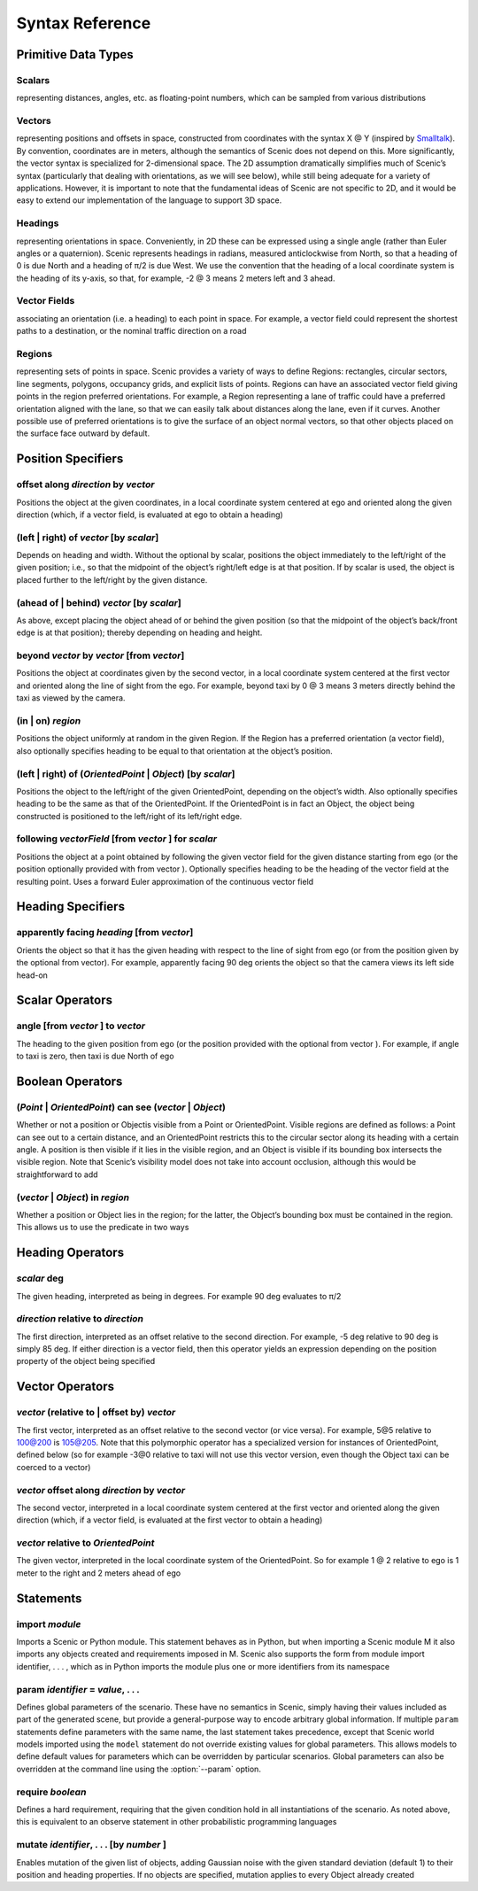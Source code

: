 ..  _syntax_details:

****************
Syntax Reference
****************

Primitive Data Types
====================

.. _Scalars:

Scalars
-------
representing distances, angles, etc. as floating-point numbers, which can be sampled from various distributions

.. _Vectors:

Vectors
-------
representing positions and offsets in space, constructed from coordinates with the syntax X @ Y (inspired by `Smalltalk <http://stephane.ducasse.free.fr/FreeBooks/BlueBook/Bluebook.pdf>`_). By convention, coordinates are in meters, although the semantics of Scenic does not depend on this. More significantly, the vector syntax is specialized for 2-dimensional space. The 2D assumption dramatically simplifies much of Scenic’s syntax (particularly that dealing with orientations, as we will see below), while still being adequate for a variety of applications. However, it is important to note that the fundamental ideas of Scenic are not specific to 2D, and it would be easy to extend our implementation of the language to support 3D space.

.. _Headings:

Headings
--------
representing orientations in space. Conveniently, in 2D these can be expressed using a single angle (rather than Euler angles or a quaternion). Scenic represents headings in radians, measured anticlockwise from North, so that a heading of 0 is due North and a heading of π/2 is due West. We use the convention that the heading of a local coordinate system is the heading of its y-axis, so that, for example, -2 @ 3 means 2 meters left and 3 ahead.

.. _Vector Fields:

Vector Fields
-------------
associating an orientation (i.e. a heading) to each point in space. For example, a vector field could represent the shortest paths to a destination, or the nominal traffic direction on a road

.. _Regions:

Regions
-------
representing sets of points in space. Scenic provides a variety of ways to define Regions: rectangles, circular sectors, line segments, polygons, occupancy grids, and explicit lists of points. Regions can have an associated vector field giving points in the region preferred orientations. For example, a Region representing a lane of traffic could have a preferred orientation aligned with the lane, so that we can easily talk about distances along the lane, even if it curves. Another possible use of preferred orientations is to give the surface of an object normal vectors, so that other objects placed on the surface face outward by default.


Position Specifiers
===================

.. _offset along *direction* by *vector*:

offset along *direction* by *vector*
------------------------------------
Positions the object at the given coordinates, in a local coordinate system centered at ego and oriented along the given direction (which, if a vector field, is evaluated at ego to obtain a heading)

.. _(left | right) of *vector* [by *scalar*]:

(left | right) of *vector* [by *scalar*]
----------------------------------------
Depends on heading and width. Without the optional by scalar, positions the object immediately to the left/right of the given position; i.e., so that the midpoint of the object’s right/left edge is at that position. If by scalar is used, the object is placed further to the left/right by the given distance.

.. _(ahead of | behind) *vector* [by *scalar*]:

(ahead of | behind) *vector* [by *scalar*]
--------------------------------------------
As above, except placing the object ahead of or behind the given position (so that the midpoint of the object’s back/front edge is at that position); thereby depending on heading and height.

.. _beyond *vector* by *vector* [from *vector*]:

beyond *vector* by *vector* [from *vector*]
--------------------------------------------
Positions the object at coordinates given by the second vector, in a local coordinate system centered at the first vector and oriented along the line of sight from the ego. For example, beyond taxi by 0 @ 3 means 3 meters directly behind the taxi as viewed by the camera.

.. _(in | on) *region*:

(in | on) *region*
------------------
Positions the object uniformly at random in the given Region. If the Region has a preferred orientation (a vector field), also optionally specifies heading to be equal to that orientation at the object’s position.

.. _(left | right) of (*OrientedPoint* | *Object*) [by *scalar*]:

(left | right) of (*OrientedPoint* | *Object*) [by *scalar*]
------------------------------------------------------------
Positions the object to the left/right of the given OrientedPoint, depending on the object’s width. Also optionally specifies heading to be the same as that of the OrientedPoint. If the OrientedPoint is in fact an Object, the object being constructed is positioned to the left/right of its left/right edge.

.. _following *vectorField* [from *vector* ] for *scalar*:

following *vectorField* [from *vector* ] for *scalar*
-----------------------------------------------------
Positions the object at a point obtained by following the given vector field for the given distance starting from ego (or the position optionally provided with from vector ). Optionally specifies heading to be the heading of the vector field at the resulting point. Uses a forward Euler approximation of the continuous vector field


Heading Specifiers
==================

.. _apparently facing *heading* [from *vector*]:

apparently facing *heading* [from *vector*]
--------------------------------------------
Orients the object so that it has the given heading with respect to the line of sight from ego (or from the position given by the optional from vector). For example, apparently facing 90 deg orients the object so that the camera views its left side head-on


Scalar Operators
=================

.. _angle [from *vector* ] to *vector*:

angle [from *vector* ] to *vector*
----------------------------------
The heading to the given position from ego (or the position provided with the optional from vector ). For example, if angle to taxi is zero, then taxi is due North of ego


Boolean Operators
==================

.. _(*Point* | *OrientedPoint*) can see (*vector* | *Object*):

(*Point* | *OrientedPoint*) can see (*vector* | *Object*)
---------------------------------------------------------
Whether or not a position or Objectis visible from a Point or OrientedPoint. Visible regions are defined as follows: a Point can see out to a certain distance, and an OrientedPoint restricts this to the circular sector along its heading with a certain angle. A position is then visible if it lies in the visible region, and an Object is visible if its bounding box intersects the visible region. Note that Scenic’s visibility model does not take into account occlusion, although this would be straightforward to add

.. _(*vector* | *Object*) in *region*:

(*vector* | *Object*) in *region*
----------------------------------
Whether a position or Object lies in the region; for the latter, the Object’s bounding box must be contained in the region. This allows us to use the predicate in two ways


Heading Operators
=================

.. _*scalar* deg:

*scalar* deg
------------
The given heading, interpreted as being in degrees. For example 90 deg evaluates to π/2

.. _*direction* relative to *direction*:

*direction* relative to *direction*
------------------------------------
The first direction, interpreted as an offset relative to the second direction. For example, -5 deg relative to 90 deg is simply 85 deg. If either direction is a vector field, then this operator yields an expression depending on the position property of the object being specified


Vector Operators
================

.. _*vector* (relative to | offset by) *vector*:

*vector* (relative to | offset by) *vector*
--------------------------------------------
The first vector, interpreted as an offset relative to the second vector (or vice versa). For example, 5@5 relative to 100@200 is 105@205. Note that this polymorphic operator has a specialized version for instances of OrientedPoint, defined below (so for example -3@0 relative to taxi will not use this vector version, even though the Object taxi can be coerced to a vector)

.. _*vector* offset along *direction* by *vector*:

*vector* offset along *direction* by *vector*
----------------------------------------------
The second vector, interpreted in a local coordinate system centered at the first vector and oriented along the given direction (which, if a vector field, is evaluated at the first vector to obtain a heading)

.. _*vector* relative to *OrientedPoint*:

*vector* relative to *OrientedPoint*
-------------------------------------
The given vector, interpreted in the local coordinate system of the OrientedPoint. So for example 1 @ 2 relative to ego is 1 meter to the right and 2 meters ahead of ego


Statements
===========

.. _import *module*:

import *module*
----------------
Imports a Scenic or Python module. This statement behaves as in Python, but when importing a Scenic module M it also imports any objects created and requirements imposed in M. Scenic also supports the form from module import identifier, . . . , which as in Python imports the module plus one or more identifiers from its namespace

.. _param *identifier* = *value*, . . .:

param *identifier* = *value*, . . .
---------------------------------------
Defines global parameters of the scenario. These have no semantics in Scenic, simply having their values included as part of the generated scene, but provide a general-purpose way to encode arbitrary global information.
If multiple ``param`` statements define parameters with the same name, the last statement takes precedence, except that Scenic world models imported using the ``model`` statement do not override existing values for global parameters.
This allows models to define default values for parameters which can be overridden by particular scenarios.
Global parameters can also be overridden at the command line using the :option:`--param` option.

.. _require *boolean*:

require *boolean*
------------------
Defines a hard requirement, requiring that the given condition hold in all instantiations of the scenario. As noted above, this is equivalent to an observe statement in other probabilistic programming languages

.. _mutate *identifier*, . . . [by *number* ]:

mutate *identifier*, . . . [by *number* ]
------------------------------------------
Enables mutation of the given list of objects, adding Gaussian noise with the given standard deviation (default 1) to their position and heading properties. If no objects are specified, mutation applies to every Object already created